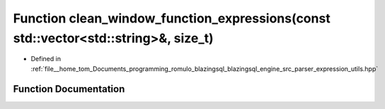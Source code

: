 .. _exhale_function_expression__utils_8hpp_1a095fe3fa4fce4c95ba8732d5b6c03512:

Function clean_window_function_expressions(const std::vector<std::string>&, size_t)
===================================================================================

- Defined in :ref:`file__home_tom_Documents_programming_romulo_blazingsql_blazingsql_engine_src_parser_expression_utils.hpp`


Function Documentation
----------------------


.. doxygenfunction:: clean_window_function_expressions(const std::vector<std::string>&, size_t)
